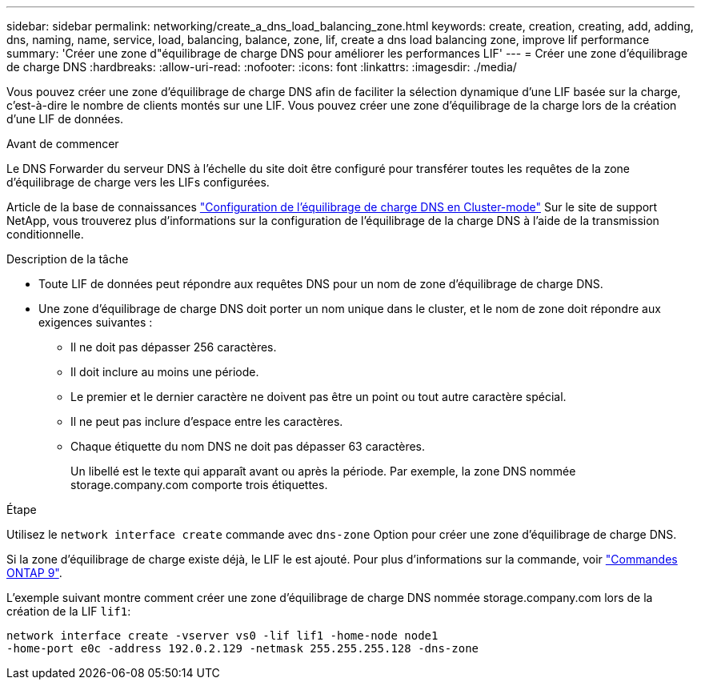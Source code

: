 ---
sidebar: sidebar 
permalink: networking/create_a_dns_load_balancing_zone.html 
keywords: create, creation, creating, add, adding, dns, naming, name, service, load, balancing, balance, zone, lif, create a dns load balancing zone, improve lif performance 
summary: 'Créer une zone d"équilibrage de charge DNS pour améliorer les performances LIF' 
---
= Créer une zone d'équilibrage de charge DNS
:hardbreaks:
:allow-uri-read: 
:nofooter: 
:icons: font
:linkattrs: 
:imagesdir: ./media/


[role="lead"]
Vous pouvez créer une zone d'équilibrage de charge DNS afin de faciliter la sélection dynamique d'une LIF basée sur la charge, c'est-à-dire le nombre de clients montés sur une LIF. Vous pouvez créer une zone d'équilibrage de la charge lors de la création d'une LIF de données.

.Avant de commencer
Le DNS Forwarder du serveur DNS à l'échelle du site doit être configuré pour transférer toutes les requêtes de la zone d'équilibrage de charge vers les LIFs configurées.

Article de la base de connaissances link:https://kb.netapp.com/Advice_and_Troubleshooting/Data_Storage_Software/ONTAP_OS/How_to_set_up_DNS_load_balancing_in_clustered_Data_ONTAP["Configuration de l'équilibrage de charge DNS en Cluster-mode"^] Sur le site de support NetApp, vous trouverez plus d'informations sur la configuration de l'équilibrage de la charge DNS à l'aide de la transmission conditionnelle.

.Description de la tâche
* Toute LIF de données peut répondre aux requêtes DNS pour un nom de zone d'équilibrage de charge DNS.
* Une zone d'équilibrage de charge DNS doit porter un nom unique dans le cluster, et le nom de zone doit répondre aux exigences suivantes :
+
** Il ne doit pas dépasser 256 caractères.
** Il doit inclure au moins une période.
** Le premier et le dernier caractère ne doivent pas être un point ou tout autre caractère spécial.
** Il ne peut pas inclure d'espace entre les caractères.
** Chaque étiquette du nom DNS ne doit pas dépasser 63 caractères.
+
Un libellé est le texte qui apparaît avant ou après la période. Par exemple, la zone DNS nommée storage.company.com comporte trois étiquettes.





.Étape
Utilisez le `network interface create` commande avec `dns-zone` Option pour créer une zone d'équilibrage de charge DNS.

Si la zone d'équilibrage de charge existe déjà, le LIF le est ajouté. Pour plus d'informations sur la commande, voir http://docs.netapp.com/ontap-9/topic/com.netapp.doc.dot-cm-cmpr/GUID-5CB10C70-AC11-41C0-8C16-B4D0DF916E9B.html["Commandes ONTAP 9"^].

L'exemple suivant montre comment créer une zone d'équilibrage de charge DNS nommée storage.company.com lors de la création de la LIF `lif1`:

....
network interface create -vserver vs0 -lif lif1 -home-node node1
-home-port e0c -address 192.0.2.129 -netmask 255.255.255.128 -dns-zone
....